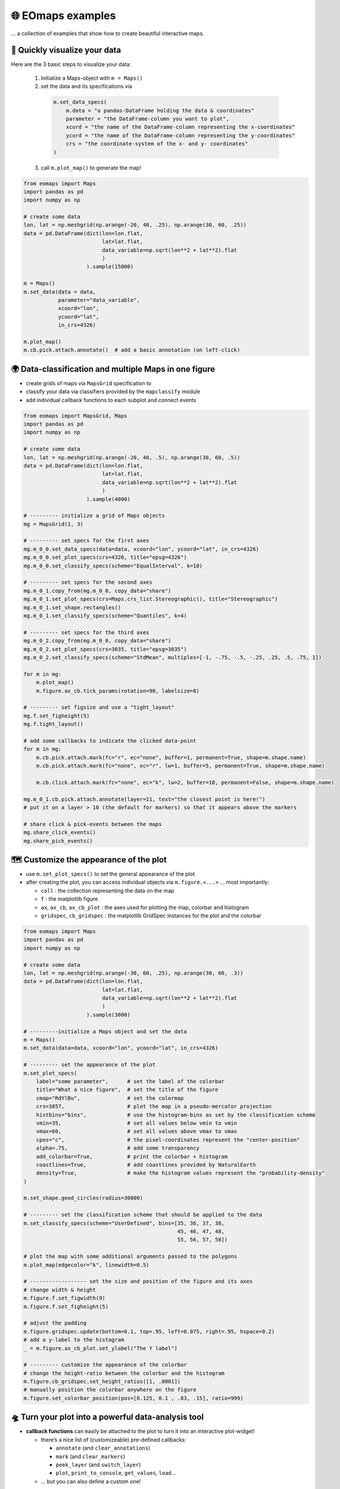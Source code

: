 🌐 EOmaps examples
==================

... a collection of examples that show how to create beautiful interactive maps.

🐣 Quickly visualize your data
------------------------------

Here are the 3 basic steps to visualize your data:

    1. Initialize a Maps-object with ``m = Maps()``

    2. set the data and its specifications via

      .. code-block:: python

        m.set_data_specs(
            m.data = "a pandas-DataFrame holding the data & coordinates"
            parameter = "the DataFrame-column you want to plot",
            xcord = "the name of the DataFrame-column representing the x-coordinates"
            ycord = "the name of the DataFrame-column representing the y-coordinates"
            crs = "the coordinate-system of the x- and y- coordinates"
        )

    3. call ``m.plot_map()`` to generate the map!

.. code-block:: python

    from eomaps import Maps
    import pandas as pd
    import numpy as np

    # create some data
    lon, lat = np.meshgrid(np.arange(-20, 40, .25), np.arange(30, 60, .25))
    data = pd.DataFrame(dict(lon=lon.flat,
                             lat=lat.flat,
                             data_variable=np.sqrt(lon**2 + lat**2).flat
                             )
                        ).sample(15000)

    m = Maps()
    m.set_data(data = data,
               parameter="data_variable",
               xcoord="lon",
               ycoord="lat",
               in_crs=4326)

    m.plot_map()
    m.cb.pick.attach.annotate()  # add a basic annotation (on left-click)

.. image:: _static/fig1.gif

.. raw:: html

   <hr>


🌍 Data-classification and multiple Maps in one figure
------------------------------------------------------

-  create grids of maps via ``MapsGrid`` specification to
-  classify your data via classifiers provided by the ``mapclassify`` module
-  add individual callback functions to each subplot and connect events

.. code-block:: python

    from eomaps import MapsGrid, Maps
    import pandas as pd
    import numpy as np

    # create some data
    lon, lat = np.meshgrid(np.arange(-20, 40, .5), np.arange(30, 60, .5))
    data = pd.DataFrame(dict(lon=lon.flat,
                             lat=lat.flat,
                             data_variable=np.sqrt(lon**2 + lat**2).flat
                             )
                        ).sample(4000)

    # --------- initialize a grid of Maps objects
    mg = MapsGrid(1, 3)

    # --------- set specs for the first axes
    mg.m_0_0.set_data_specs(data=data, xcoord="lon", ycoord="lat", in_crs=4326)
    mg.m_0_0.set_plot_specs(crs=4326, title="epsg=4326")
    mg.m_0_0.set_classify_specs(scheme="EqualInterval", k=10)

    # --------- set specs for the second axes
    mg.m_0_1.copy_from(mg.m_0_0, copy_data="share")
    mg.m_0_1.set_plot_specs(crs=Maps.crs_list.Stereographic(), title="Stereographic")
    mg.m_0_1.set_shape.rectangles()
    mg.m_0_1.set_classify_specs(scheme="Quantiles", k=4)

    # --------- set specs for the third axes
    mg.m_0_2.copy_from(mg.m_0_0, copy_data="share")
    mg.m_0_2.set_plot_specs(crs=3035, title="epsg=3035")
    mg.m_0_2.set_classify_specs(scheme="StdMean", multiples=[-1, -.75, -.5, -.25, .25, .5, .75, 1])

    for m in mg:
        m.plot_map()
        m.figure.ax_cb.tick_params(rotation=90, labelsize=8)

    # --------- set figsize and use a "tight_layout"
    mg.f.set_figheight(5)
    mg.f.tight_layout()

    # add some callbacks to indicate the clicked data-point
    for m in mg:
        m.cb.pick.attach.mark(fc="r", ec="none", buffer=1, permanent=True, shape=m.shape.name)
        m.cb.pick.attach.mark(fc="none", ec="r", lw=1, buffer=5, permanent=True, shape=m.shape.name)

        m.cb.click.attach.mark(fc="none", ec="k", lw=2, buffer=10, permanent=False, shape=m.shape.name)

    mg.m_0_1.cb.pick.attach.annotate(layer=11, text="the closest point is here!")
    # put it on a layer > 10 (the default for markers) so that it appears above the markers

    # share click & pick-events between the maps
    mg.share_click_events()
    mg.share_pick_events()


.. image:: _static/fig2.gif



🗺 Customize the appearance of the plot
---------------------------------------

-  use ``m.set_plot_specs()`` to set the general appearance of the plot
-  after creating the plot, you can access individual objects via ``m.figure.<...>`` … most importantly:

   -  ``coll`` : the collection representing the data on the map
   -  ``f`` : the matplotlib figure
   -  ``ax``, ``ax_cb``, ``ax_cb_plot`` : the axes used for plotting the map, colorbar and histogram
   -  ``gridspec``, ``cb_gridspec`` : the matplotlib GridSpec instances for the plot and the colorbar

.. code-block:: python

    from eomaps import Maps
    import pandas as pd
    import numpy as np

    # create some data
    lon, lat = np.meshgrid(np.arange(-30, 60, .25), np.arange(30, 60, .3))
    data = pd.DataFrame(dict(lon=lon.flat,
                             lat=lat.flat,
                             data_variable=np.sqrt(lon**2 + lat**2).flat
                             )
                        ).sample(3000)

    # ---------initialize a Maps object and set the data
    m = Maps()
    m.set_data(data=data, xcoord="lon", ycoord="lat", in_crs=4326)

    # --------- set the appearance of the plot
    m.set_plot_specs(
        label="some parameter",      # set the label of the colorbar
        title="What a nice figure",  # set the title of the figure
        cmap="RdYlBu",               # set the colormap
        crs=3857,                    # plot the map in a pseudo-mercator projection
        histbins="bins",             # use the histogram-bins as set by the classification scheme
        vmin=35,                     # set all values below vmin to vmin
        vmax=60,                     # set all values above vmax to vmax
        cpos="c",                    # the pixel-coordinates represent the "center-position"
        alpha=.75,                   # add some transparency
        add_colorbar=True,           # print the colorbar + histogram
        coastlines=True,             # add coastlines provided by NaturalEarth
        density=True,                # make the histogram values represent the "probability-density"
    )

    m.set_shape.geod_circles(radius=30000)

    # --------- set the classification scheme that should be applied to the data
    m.set_classify_specs(scheme="UserDefined", bins=[35, 36, 37, 38,
                                                     45, 46, 47, 48,
                                                     55, 56, 57, 58])

    # plot the map with some additional arguments passed to the polygons
    m.plot_map(edgecolor="k", linewidth=0.5)

    # ------------------ set the size and position of the figure and its axes
    # change width & height
    m.figure.f.set_figwidth(9)
    m.figure.f.set_figheight(5)

    # adjust the padding
    m.figure.gridspec.update(bottom=0.1, top=.95, left=0.075, right=.95, hspace=0.2)
    # add a y-label to the histogram
    _ = m.figure.ax_cb_plot.set_ylabel("The Y label")

    # --------- customize the appearance of the colorbar
    # change the height-ratio between the colorbar and the histogram
    m.figure.cb_gridspec.set_height_ratios([1, .0001])
    # manually position the colorbar anywhere on the figure
    m.figure.set_colorbar_position(pos=[0.125, 0.1 , .83, .15], ratio=999)


.. image:: _static/fig3.png



🛸 Turn your plot into a powerful data-analysis tool
----------------------------------------------------

-  **callback functions** can easily be attached to the plot to turn it
   into an interactive plot-widget!

   -  there’s a nice list of (customizeable) pre-defined callbacks:

      -  ``annotate`` (and ``clear_annotations``)
      -  ``mark`` (and ``clear_markers``)
      -  ``peek_layer`` (and ``switch_layer``)
      -  ``plot``, ``print_to_console``, ``get_values``, ``load``...

   -  … but you can also define a custom one!

.. code-block:: python

    from eomaps import Maps
    import pandas as pd
    import numpy as np

    # create some data
    #lon, lat = np.mgrid[-20:40, 30:60]
    lon, lat = np.meshgrid(np.linspace(-20,40, 50),
                           np.linspace(30,60, 50))

    data = pd.DataFrame(dict(lon=lon.flat, lat=lat.flat, data=np.sqrt(lon**2 + lat**2).flat))

    # --------- initialize a Maps object and plot a basic map
    m1 = Maps()
    m1.set_data(data = data, xcoord="lon", ycoord="lat", in_crs=4326)
    m1.set_plot_specs(plot_crs=3035,
                      title="A clickable widget!",
                      histbins="bins")
    m1.set_shape.rectangles()
    m1.set_classify_specs(scheme="EqualInterval", k=5)
    m1.plot_map()
    m1.figure.f.set_figheight(8)

    # --------- attach pre-defined CALLBACK funcitons ---------

    ### add a temporary annotation and a marker if you left-click on a pixel
    m1.cb.pick.attach.mark(button=1, permanent=False, fc=[0,0,0,.5], ec="w", ls="--", buffer=2.5, shape="ellipses", layer=1)
    m1.cb.pick.attach.annotate(button=1, permanent=False, bbox=dict(boxstyle="round", fc="w", alpha=0.75), layer=10)
    ### save all picked values to a dict accessible via m1.cb.get.picked_vals
    cid = m1.cb.pick.attach.get_values(button=1)

    ### add a permanent marker if you right-click on a pixel
    m1.cb.pick.attach.mark(button=3, permanent=True, facecolor=[1, 0,0,.5], edgecolor="k", buffer=1, shape="rectangles", layer=1)

    ### add a customized permanent annotation if you right-click on a pixel
    def text(m, ID, val, pos, ind):
        return f"ID={ID}"
    cid = m1.cb.pick.attach.annotate(button=3, permanent=True, bbox=dict(boxstyle="round", fc="r"), text=text, xytext=(10, 10),
                                layer=9, # put the permanent annotations on a layer below the temporary annotations
                                )

    ### remove all permanent markers and annotations if you middle-click anywhere on the map
    cid = m1.cb.pick.attach.clear_annotations(button=2)
    cid = m1.cb.pick.attach.clear_markers(button=2)

    # --------- define a custom callback to update some text to the map
    txt = m1.figure.f.text(.5, .35, "You clicked on 0 pixels so far",
                          fontsize=15, horizontalalignment="center",
                          verticalalignment="top",
                          color="w", fontweight="bold", animated=True)
    txt2 = m1.figure.f.text(.18, .9, "   lon    /    lat " + "\n",
                          fontsize=12, horizontalalignment="right",
                          verticalalignment="top",
                          fontweight="bold", animated=True)

    # add the custom text objects to the blit-manager (m.BM) to avoid re-drawing the whole
    # image if the text changes. (use a high layer number to draw the texts above all other things)
    m1.BM.add_artist(txt, layer=20)
    m1.BM.add_artist(txt2, layer=20)

    def cb1(self, pos, ID, val, **kwargs):
        # update the text that indicates how many pixels we've clicked
        nvals = len(self.cb.pick.get.picked_vals['ID'])
        txt.set_text(f"You clicked on {nvals} pixel" +
                      ("s" if nvals > 1 else "") +
                      "!\n... and the " +
                      ("average" if nvals > 1 else "") +
                      f"value is {np.mean(self.cb.pick.get.picked_vals['val']):.3f}")

        # update the list of lon/lat coordinates on the top left of the figure
        d = self.data.loc[ID]
        lonlat_list = txt2.get_text().splitlines()
        if len(lonlat_list) > 10:
            lonlat_txt = lonlat_list[0] + "\n" + "\n".join(lonlat_list[-10:]) + "\n"
        else:
            lonlat_txt = txt2.get_text()
        txt2.set_text(lonlat_txt + f"{d['lon']:.2f}  /  {d['lat']:.2f}" + "\n")

    cid = m1.cb.pick.attach(cb1, button=1)

    def cb2(self, pos, ID, val, **kwargs):
        # plot a marker at the pixel-position
        l, = self.figure.ax.plot(*pos, marker="*", animated=True)
        # print the value at the pixel-position
        t = self.figure.ax.text(pos[0], pos[1]-150000, f"{val:.2f}", horizontalalignment="center", verticalalignment="bottom", color=l.get_color(), animated=True)
        # add the artists to the Blit-Manager (m1.BM) to avoid triggering a re-draw of the whole figure each time the callback triggers

        # use layer=11 to make sure the marker is drawn ABOVE the temporary annotations (by default drawn on layer 10)
        self.BM.add_artist(l, layer=11)
        # use layer=1 to draw the text BELOW the annotations
        self.BM.add_artist(t, layer=1)
    cid = m1.cb.pick.attach(cb2, button=3)

    # add some static text
    _ = m1.figure.f.text(.7, .85, "Left-click: temporary annotations\nRight-click: permanent annotations\nMiddle-click: clear permanent annotations",
                         fontsize=10, horizontalalignment="left",
                         verticalalignment="top",
                         color="k", fontweight="bold")

    m1.cb.click.attach.mark(fc="r", ec="none", radius=10000, shape="geod_circles", permanent=False)
    m1.cb.click.attach.mark(fc="none", ec="r", radius=50000, shape="geod_circles", permanent=False)



.. image:: _static/fig4.gif



🌲 🏡🌳 Add overlays and indicators
-----------------------------------

… an a bit more advanced example - use “connected” Maps-objects to get
multiple interactive data-layers - add fancy static annotations and
markers

… generation of the plot might take a bit longer since overlays might
need to be downloaded first!

.. code-block:: python

    from eomaps import Maps
    import pandas as pd
    import numpy as np
    import matplotlib.pyplot as plt

    # create some data
    lon, lat = np.meshgrid(np.linspace(-20,40, 100),
                           np.linspace(30,60, 100))
    data = pd.DataFrame(dict(lon=lon.flat, lat=lat.flat, param=(((lon - lon.mean())**2 - (lat - lat.mean())**2)).flat))
    data_OK = data[data.param >= 0]
    data_OK.var = np.sqrt(data_OK.param)
    data_mask = data[data.param < 0]

    # --------- initialize a Maps object and plot a basic map
    m = Maps()
    m.set_data(data = data_OK, xcoord="lon", ycoord="lat", in_crs=4326)
    m.set_plot_specs(crs=m.crs_list.Orthographic(),
                     title="Wooohoo, a flashy map-widget with static indicators!",
                     histbins=200,
                     cmap="Spectral_r")
    m.set_shape.rectangles(mesh=True)
    m.set_classify_specs(scheme="Quantiles", k=10)

    m.plot_map()
    m.figure.f.set_figheight(7)

    # ... add a basic "annotate" callback
    cid = m.cb.click.attach.annotate(bbox=dict(alpha=0.75), color="w")

    # --------- add another layer of data to indicate the values in the masked area
    #           (copy all defined specs but the classification)
    m2 = m.copy(connect=True, copy_classify_specs=False, gs_ax=m.figure.ax)
    m2.data_specs.data = data_mask
    m2.set_shape.rectangles(mesh=False)
    m2.plot_specs.cmap="magma"
    m2.plot_map()

    # --------- add another layer with data that is dynamically updated if we click on the masked area
    m3 = m.copy(connect=True, copy_classify_specs=False, gs_ax=m.figure.ax)
    m3.data_specs.data = data_OK.sample(1000)
    m3.set_shape.ellipses(radius=25000, radius_crs=3857)
    m3.set_plot_specs(cmap="gist_ncar")
    # plot the map and assign a "dynamic_layer_idx" to allow dynamic updates of the collection
    m3.plot_map(edgecolor="w", linewidth=0.25, layer=10, dynamic=True)

    # --------- define a callback that will change the position and data-values of the additional layer
    def callback(self, **kwargs):
        selection = np.random.randint(0, len(m3.data), 1000)
        m3.figure.coll.set_array(data_OK.param.iloc[selection])

    # attach the callback to the second Maps object such that it triggers when we click on the masked-area
    m2.cb.click.attach(callback)

    # --------- add some basic overlays from NaturalEarth
    m.add_overlay(dataspec=dict(resolution='10m',
                                category='physical',
                                name='lakes'),
                  styledict=dict(ec="none", fc="b"))
    m.add_overlay(dataspec=dict(resolution='10m',
                                category='cultural',
                                name='admin_0_countries'),
                  styledict=dict(ec=".75", fc="none", lw=0.5))
    m.add_overlay(dataspec=dict(resolution='10m',
                                category='cultural',
                                name='urban_areas'),
                  styledict=dict(ec="none", fc="r"))
    m.add_overlay(dataspec=dict(resolution='10m',
                                category='physical',
                                name='rivers_lake_centerlines'),
                  styledict=dict(ec="b", fc="none", lw=0.25))

    # --------- add a customized legend for the overlays
    m.add_overlay_legend(ncol=2, loc="lower center", facecolor="w", framealpha=1,
                         update_hl={"admin_0_countries":       [plt.Line2D([], [], c=".75"), "Country boarders"],
                                    "rivers_lake_centerlines": [plt.Line2D([], [], c="b", alpha=0.5), "Rivers"],
                                    "lakes":                   [None, "Lakes"],
                                    "urban_areas":             [None, "Urban Areas"]},
                         sort_order=["lakes", "rivers_lake_centerlines", "urban_areas", "admin_0_countries"])

    # --------- add some fancy (static) indicators for selected pixels
    mark_id = 6060
    for buffer in np.linspace(1, 5, 10):
        m.add_marker(ID=mark_id, shape="ellipses", radius="pixel", fc=[1,0,0,.1], ec="r", buffer=buffer*5)
    m.add_marker(ID=mark_id, shape="rectangles", radius="pixel", fc="g", ec="y", buffer=3, alpha=0.5)
    m.add_marker(ID=mark_id, shape="ellipses", radius="pixel", fc="k", ec="none", buffer=.2)
    m.add_annotation(ID=mark_id, text=f"Here's Vienna!\n... the data-value is={m.data.param.loc[mark_id]:.2f}",
                     xytext=(80, 85), textcoords="offset points", bbox=dict(boxstyle="round", fc="w", ec="r"), horizontalalignment="center",
                     arrowprops=dict(arrowstyle="fancy", facecolor="r", connectionstyle="arc3,rad=0.35"))

    mark_id = 3324
    m.add_marker(ID=mark_id, shape="ellipses", radius=3 ,fc="none", ec="g", ls="--", lw=2)
    m.add_annotation(ID=mark_id, text="", xytext=(0, 98), textcoords="offset points",
                     arrowprops=dict(arrowstyle="fancy", facecolor="g", connectionstyle="arc3,rad=-0.25"))

    m.add_marker(ID=mark_id, shape="geod_circles", radius=500000, radius_crs=3857, fc="none", ec="b", ls="--", lw=2)
    m.add_annotation(ID=mark_id, text="Here's the center of:\n    $\\bullet$ a blue 'circle' with 50km radius\n    $\\bullet$ a green 'circle' with 3deg radius",
                     xytext=(-80, 100), textcoords="offset points", bbox=dict(boxstyle="round", fc="w", ec="k"), horizontalalignment="left",
                     arrowprops=dict(arrowstyle="fancy", facecolor="w", connectionstyle="arc3,rad=0.35"))


.. image:: _static/fig5.gif

